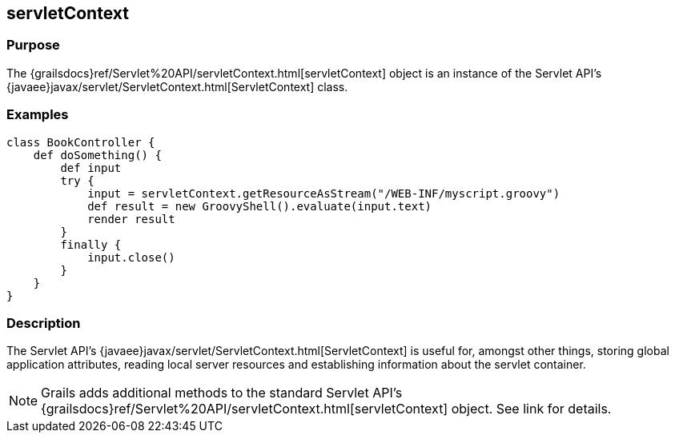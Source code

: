 
== servletContext



=== Purpose


The {grailsdocs}ref/Servlet%20API/servletContext.html[servletContext] object is an instance of the Servlet API's {javaee}javax/servlet/ServletContext.html[ServletContext] class.


=== Examples


[source,groovy]
----
class BookController {
    def doSomething() {
        def input
        try {
            input = servletContext.getResourceAsStream("/WEB-INF/myscript.groovy")
            def result = new GroovyShell().evaluate(input.text)
            render result
        }
        finally {
            input.close()
        }
    }
}
----


=== Description


The Servlet API's {javaee}javax/servlet/ServletContext.html[ServletContext] is useful for, amongst other things, storing global application attributes, reading local server resources and establishing information about the servlet container.

NOTE: Grails adds additional methods to the standard Servlet API's {grailsdocs}ref/Servlet%20API/servletContext.html[servletContext] object. See link for details.
